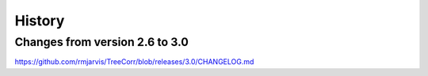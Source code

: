 
History
=======


Changes from version 2.6 to 3.0
-------------------------------

https://github.com/rmjarvis/TreeCorr/blob/releases/3.0/CHANGELOG.md
